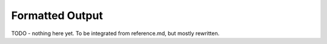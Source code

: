 ================
Formatted Output
================

TODO - nothing here yet. To be integrated from reference.md, but mostly rewritten.
